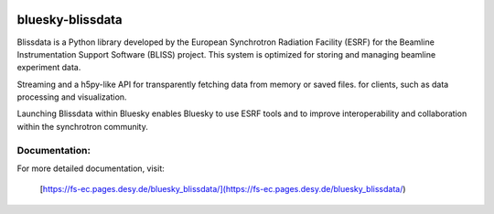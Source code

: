 .. These are examples of badges you might want to add to your README:
   please update the URLs accordingly

    .. image:: https://api.cirrus-ci.com/github/<USER>/bluesky-blissdata.svg?branch=main
        :alt: Built Status
        :target: https://cirrus-ci.com/github/<USER>/bluesky-blissdata
    .. image:: https://readthedocs.org/projects/bluesky-blissdata/badge/?version=latest
        :alt: ReadTheDocs
        :target: https://bluesky-blissdata.readthedocs.io/en/stable/
    .. image:: https://img.shields.io/coveralls/github/<USER>/bluesky-blissdata/main.svg
        :alt: Coveralls
        :target: https://coveralls.io/r/<USER>/bluesky-blissdata
    .. image:: https://img.shields.io/pypi/v/bluesky-blissdata.svg
        :alt: PyPI-Server
        :target: https://pypi.org/project/bluesky-blissdata/
    .. image:: https://img.shields.io/conda/vn/conda-forge/bluesky-blissdata.svg
        :alt: Conda-Forge
        :target: https://anaconda.org/conda-forge/bluesky-blissdata
    .. image:: https://pepy.tech/badge/bluesky-blissdata/month
        :alt: Monthly Downloads
        :target: https://pepy.tech/project/bluesky-blissdata
    .. image:: https://img.shields.io/twitter/url/http/shields.io.svg?style=social&label=Twitter
        :alt: Twitter
        :target: https://twitter.com/bluesky-blissdata

.. .. image:: https://img.shields.io/badge/-PyScaffold-005CA0?logo=pyscaffold
..     :alt: Project generated with PyScaffold
..     :target: https://pyscaffold.org/

.. image:: https://img.shields.io/pypi/v/bluesky-blissdata.svg
        :alt: PyPI-Server
        :target: https://pypi.org/project/bluesky-blissdata/

=================
bluesky-blissdata
=================

Blissdata is a Python library developed by the European Synchrotron Radiation Facility (ESRF) for the Beamline Instrumentation Support Software (BLISS) project. This system is optimized for storing and managing beamline experiment data.

Streaming and a h5py-like API for transparently fetching data from memory or saved files. for clients, such as data processing and visualization.

Launching Blissdata within Bluesky enables Bluesky to use ESRF tools and to improve interoperability and collaboration within the synchrotron community.

Documentation:
--------------
For more detailed documentation, visit:

    [https://fs-ec.pages.desy.de/bluesky_blissdata/](https://fs-ec.pages.desy.de/bluesky_blissdata/)